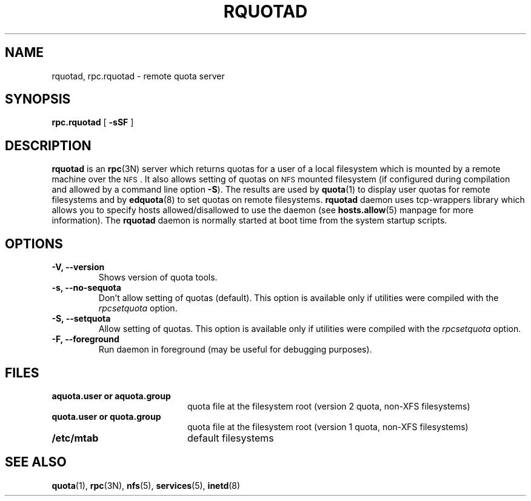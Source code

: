 .TH RQUOTAD 8
.SH NAME
rquotad, rpc.rquotad \- remote quota server
.SH SYNOPSIS
.B rpc.rquotad
[
.B \-sSF
]
.SH DESCRIPTION
.LP
.IX  "rquotad daemon"  ""  "\fLrquotad\fP \(em remote quota server"
.IX  daemons  "rquotad daemon"  ""  "\fLrquotad\fP \(em remote quota server"
.IX  "user quotas"  "rquotad daemon"  ""  "\fLrquotad\fP \(em remote quota server"
.IX  "disk quotas"  "rquotad daemon"  ""  "\fLrquotad\fP \(em remote quota server"
.IX  "quotas"  "rquotad daemon"  ""  "\fLrquotad\fP \(em remote quota server"
.IX  "filesystem"  "rquotad daemon"  ""  "\fLrquotad\fP \(em remote quota server"
.IX  "remote procedure call services"  "rquotad"  ""  "\fLrquotad\fP \(em remote quota server"
.B rquotad
is an
.BR rpc (3N)
server which returns quotas for a user of a local filesystem
which is mounted by a remote machine over the
.SM NFS\s0.
It also allows setting of quotas on
.SM NFS
mounted filesystem (if configured during compilation and allowed by a command line option
.BR \-S ).
The results are used by
.BR quota (1)
to display user quotas for remote filesystems and by
.BR edquota (8)
to set quotas on remote filesystems.
.B rquotad
daemon uses tcp-wrappers library which allows you to specify hosts allowed/disallowed to use
the daemon (see
.BR hosts.allow (5)
manpage for more information). The
.B rquotad
daemon is normally started at boot time from the
system startup scripts.
.SH OPTIONS
.TP
.B \-V, \-\-version
Shows version of quota tools.
.TP
.B \-s, \-\-no-sequota
Don't allow setting of quotas (default). This option is available only
if utilities were compiled with the
.I rpcsetquota
option.
.TP
.B \-S, \-\-setquota
Allow setting of quotas. This option is available only
if utilities were compiled with the
.I rpcsetquota
option.
.TP
.B \-F, \-\-foreground
Run daemon in foreground (may be useful for debugging purposes).

.SH FILES
.PD 0
.TP 20
.B aquota.user or aquota.group
quota file at the filesystem root (version 2 quota, non-XFS filesystems)
.TP
.B quota.user or quota.group
quota file at the filesystem root (version 1 quota, non-XFS filesystems)
.TP
.B /etc/mtab
default filesystems
.PD
.SH "SEE ALSO"
.BR quota (1),
.BR rpc (3N),
.BR nfs (5),
.BR services (5),
.BR inetd (8)
